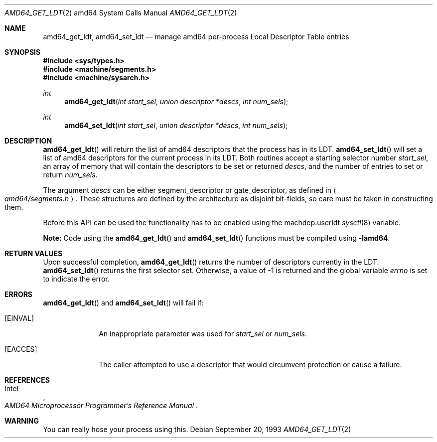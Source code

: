 .\"	$OpenBSD: amd64_get_ldt.2,v 1.2 2004/03/12 17:40:28 jmc Exp $
.\"
.\" Copyright (c) 1980, 1991 Regents of the University of California.
.\" All rights reserved.
.\"
.\" Redistribution and use in source and binary forms, with or without
.\" modification, are permitted provided that the following conditions
.\" are met:
.\" 1. Redistributions of source code must retain the above copyright
.\"    notice, this list of conditions and the following disclaimer.
.\" 2. Redistributions in binary form must reproduce the above copyright
.\"    notice, this list of conditions and the following disclaimer in the
.\"    documentation and/or other materials provided with the distribution.
.\" 3. Neither the name of the University nor the names of its contributors
.\"    may be used to endorse or promote products derived from this software
.\"    without specific prior written permission.
.\"
.\" THIS SOFTWARE IS PROVIDED BY THE REGENTS AND CONTRIBUTORS ``AS IS'' AND
.\" ANY EXPRESS OR IMPLIED WARRANTIES, INCLUDING, BUT NOT LIMITED TO, THE
.\" IMPLIED WARRANTIES OF MERCHANTABILITY AND FITNESS FOR A PARTICULAR PURPOSE
.\" ARE DISCLAIMED.  IN NO EVENT SHALL THE REGENTS OR CONTRIBUTORS BE LIABLE
.\" FOR ANY DIRECT, INDIRECT, INCIDENTAL, SPECIAL, EXEMPLARY, OR CONSEQUENTIAL
.\" DAMAGES (INCLUDING, BUT NOT LIMITED TO, PROCUREMENT OF SUBSTITUTE GOODS
.\" OR SERVICES; LOSS OF USE, DATA, OR PROFITS; OR BUSINESS INTERRUPTION)
.\" HOWEVER CAUSED AND ON ANY THEORY OF LIABILITY, WHETHER IN CONTRACT, STRICT
.\" LIABILITY, OR TORT (INCLUDING NEGLIGENCE OR OTHERWISE) ARISING IN ANY WAY
.\" OUT OF THE USE OF THIS SOFTWARE, EVEN IF ADVISED OF THE POSSIBILITY OF
.\" SUCH DAMAGE.
.\"
.\"     from: @(#)fork.2	6.5 (Berkeley) 3/10/91
.\"	$NetBSD: amd64_get_ldt.2,v 1.3 1996/01/05 14:56:44 pk Exp $
.\"
.Dd September 20, 1993
.Dt AMD64_GET_LDT 2 amd64
.Os
.Sh NAME
.Nm amd64_get_ldt ,
.Nm amd64_set_ldt
.Nd manage amd64 per-process Local Descriptor Table entries
.Sh SYNOPSIS
.Fd #include <sys/types.h>
.Fd #include <machine/segments.h>
.Fd #include <machine/sysarch.h>
.Ft int
.Fn amd64_get_ldt "int start_sel" "union descriptor *descs" "int num_sels"
.Ft int
.Fn amd64_set_ldt "int start_sel" "union descriptor *descs" "int num_sels"
.Sh DESCRIPTION
.Fn amd64_get_ldt
will return the list of amd64 descriptors that the process has in its
LDT.
.Fn amd64_set_ldt
will set a list of amd64 descriptors for the current process in its
LDT.
Both routines accept a starting selector number
.Fa start_sel ,
an array of memory that
will contain the descriptors to be set or returned
.Fa descs ,
and the number of entries to set or return
.Fa num_sels .
.Pp
The argument
.Fa descs
can be either segment_descriptor or gate_descriptor, as defined in
.Ao Pa amd64/segments.h Ac .
These structures are defined by the architecture
as disjoint bit-fields, so care must be taken in constructing them.
.Pp
Before this API can be used the functionality has to be enabled
using the machdep.userldt
.Xr sysctl 8
variable.
.Pp
.Sy Note:
Code using the
.Fn amd64_get_ldt
and
.Fn amd64_set_ldt
functions must be compiled using
.Cm -lamd64 .
.Sh RETURN VALUES
Upon successful completion,
.Fn amd64_get_ldt
returns the number of descriptors currently in the LDT.
.Fn amd64_set_ldt
returns the first selector set.
Otherwise, a value of \-1 is returned and the global
variable
.Va errno
is set to indicate the error.
.Sh ERRORS
.Fn amd64_get_ldt
and
.Fn amd64_set_ldt
will fail if:
.Bl -tag -width [EINVAL]
.It Bq Er EINVAL
An inappropriate parameter was used for
.Fa start_sel
or
.Fa num_sels .
.It Bq Er EACCES
The caller attempted to use a descriptor that would
circumvent protection or cause a failure.
.El
.Sh REFERENCES
.Rs
.%A Intel
.%T AMD64 Microprocessor Programmer's Reference Manual
.Re
.Sh WARNING
You can really hose your process using this.
